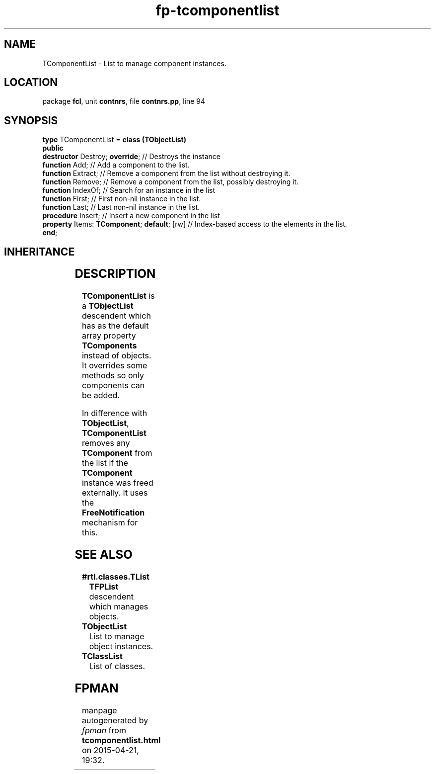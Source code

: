 .\" file autogenerated by fpman
.TH "fp-tcomponentlist" 3 "2014-03-14" "fpman" "Free Pascal Programmer's Manual"
.SH NAME
TComponentList - List to manage component instances.
.SH LOCATION
package \fBfcl\fR, unit \fBcontnrs\fR, file \fBcontnrs.pp\fR, line 94
.SH SYNOPSIS
\fBtype\fR TComponentList = \fBclass (TObjectList)\fR
.br
\fBpublic\fR
  \fBdestructor\fR Destroy; \fBoverride\fR;             // Destroys the instance
  \fBfunction\fR Add;                             // Add a component to the list.
  \fBfunction\fR Extract;                         // Remove a component from the list without destroying it.
  \fBfunction\fR Remove;                          // Remove a component from the list, possibly destroying it.
  \fBfunction\fR IndexOf;                         // Search for an instance in the list
  \fBfunction\fR First;                           // First non-nil instance in the list.
  \fBfunction\fR Last;                            // Last non-nil instance in the list.
  \fBprocedure\fR Insert;                         // Insert a new component in the list
  \fBproperty\fR Items: \fBTComponent\fR; \fBdefault\fR; [rw] // Index-based access to the elements in the list.
.br
\fBend\fR;
.SH INHERITANCE
.TS
l l
l l
l l
l l.
\fBTComponentList\fR	List to manage component instances.
\fBTObjectList\fR	List to manage object instances.
\fBTList\fR, \fBIFPObserved\fR	
\fBTObject\fR	
.TE
.SH DESCRIPTION
\fBTComponentList\fR is a \fBTObjectList\fR descendent which has as the default array property \fBTComponents\fR instead of objects. It overrides some methods so only components can be added.

In difference with \fBTObjectList\fR, \fBTComponentList\fR removes any \fBTComponent\fR from the list if the \fBTComponent\fR instance was freed externally. It uses the \fBFreeNotification\fR mechanism for this.


.SH SEE ALSO
.TP
.B #rtl.classes.TList
\fBTFPList\fR descendent which manages objects.
.TP
.B TObjectList
List to manage object instances.
.TP
.B TClassList
List of classes.

.SH FPMAN
manpage autogenerated by \fIfpman\fR from \fBtcomponentlist.html\fR on 2015-04-21, 19:32.

